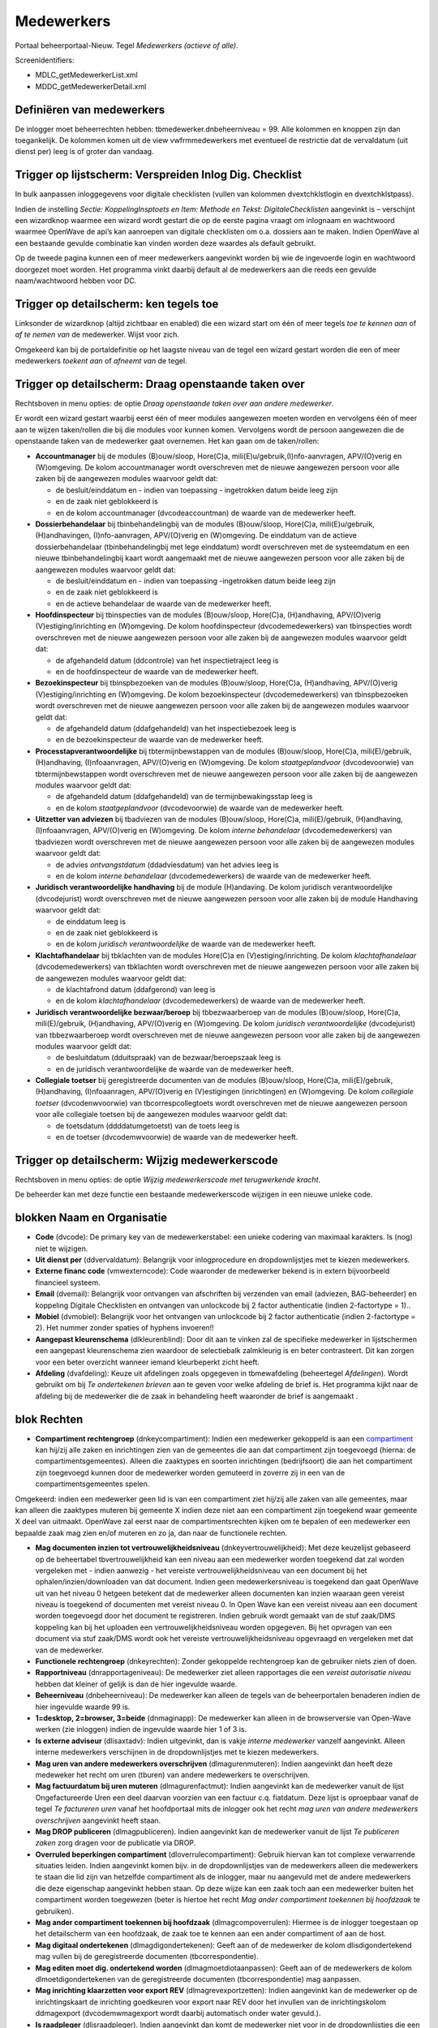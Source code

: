 Medewerkers
===========

Portaal beheerportaal-Nieuw. Tegel *Medewerkers (actieve of alle)*.

Screenidentifiers:

-  MDLC_getMedewerkerList.xml
-  MDDC_getMedewerkerDetail.xml

Definiëren van medewerkers
--------------------------

De inlogger moet beheerrechten hebben: tbmedewerker.dnbeheerniveau = 99.
Alle kolommen en knoppen zijn dan toegankelijk. De kolommen komen uit de
view vwfrmmedewerkers met eventueel de restrictie dat de vervaldatum
(uit dienst per) leeg is of groter dan vandaag.

.. _trigger-op-lijstscherm-verspreiden-inlog-dig-checklist:

Trigger op lijstscherm: Verspreiden Inlog Dig. Checklist
--------------------------------------------------------

In bulk aanpassen inloggegevens voor digitale checklisten (vullen van
kolommen dvextchklstlogin en dvextchklstpass).

Indien de instelling *Sectie: KoppelingInsptoets en Item: Methode en
Tekst: DigitaleChecklisten* aangevinkt is – verschijnt een wizardknop
waarmee een wizard wordt gestart die op de eerste pagina vraagt om
inlognaam en wachtwoord waarmee OpenWave de api’s kan aanroepen van
digitale checklisten om o.a. dossiers aan te maken. Indien OpenWave al
een bestaande gevulde combinatie kan vinden worden deze waardes als
default gebruikt.

Op de tweede pagina kunnen een of meer medewerkers aangevinkt worden bij
wie de ingevoerde login en wachtwoord doorgezet moet worden. Het
programma vinkt daarbij default al de medewerkers aan die reeds een
gevulde naam/wachtwoord hebben voor DC.

Trigger op detailscherm: ken tegels toe
---------------------------------------

Linksonder de wizardknop (altijd zichtbaar en enabled) die een wizard
start om één of meer tegels *toe te kennen aan* of *af te nemen van* de
medewerker. Wijst voor zich.

Omgekeerd kan bij de portaldefinitie op het laagste niveau van de tegel
een wizard gestart worden die een of meer medewerkers *toekent aan* of
*afneemt van* de tegel.

Trigger op detailscherm: Draag openstaande taken over
-----------------------------------------------------

Rechtsboven in menu opties: de optie *Draag openstaande taken over aan
andere medewerker*.

Er wordt een wizard gestart waarbij eerst één of meer modules aangewezen
moeten worden en vervolgens één of meer aan te wijzen taken/rollen die
bij die modules voor kunnen komen. Vervolgens wordt de persoon
aangewezen die de openstaande taken van de medewerker gaat overnemen.
Het kan gaan om de taken/rollen:

-  **Accountmanager** bij de modules (B)ouw/sloop, Hore(C)a,
   mili(E)u/gebruik,(I)nfo-aanvragen, APV/(O)verig en (W)omgeving. De
   kolom accountmanager wordt overschreven met de nieuwe aangewezen
   persoon voor alle zaken bij de aangewezen modules waarvoor geldt dat:

   -  de besluit/einddatum en - indien van toepassing - ingetrokken
      datum beide leeg zijn
   -  en de zaak niet geblokkeerd is
   -  en de kolom accountmanager (dvcodeaccountman) de waarde van de
      medewerker heeft.

-  **Dossierbehandelaar** bij tbinbehandelingbij van de modules
   (B)ouw/sloop, Hore(C)a, mili(E)u/gebruik, (H)andhavingen,
   (I)nfo-aanvragen, APV/(O)verig en (W)omgeving. De einddatum van de
   actieve dossierbehandelaar (tbinbehandelingbij met lege einddatum)
   wordt overschreven met de systeemdatum en een nieuwe
   tbinbehandelingbij kaart wordt aangemaakt met de nieuwe aangewezen
   persoon voor alle zaken bij de aangewezen modules waarvoor geldt dat:

   -  de besluit/einddatum en - indien van toepassing -ingetrokken datum
      beide leeg zijn
   -  en de zaak niet geblokkeerd is
   -  en de actieve behandelaar de waarde van de medewerker heeft.

-  **Hoofdinspecteur** bij tbinspecties van de modules (B)ouw/sloop,
   Hore(C)a, (H)andhaving, APV/(O)verig (V)estiging/inrichting en
   (W)omgeving. De kolom hoofdinspecteur (dvcodemedewerkers) van
   tbinspecties wordt overschreven met de nieuwe aangewezen persoon voor
   alle zaken bij de aangewezen modules waarvoor geldt dat:

   -  de afgehandeld datum (ddcontrole) van het inspectietraject leeg is
   -  en de hoofdinspecteur de waarde van de medewerker heeft.

-  **Bezoekinspecteur** bij tbinspbezoeken van de modules (B)ouw/sloop,
   Hore(C)a, (H)andhaving, APV/(O)verig (V)estiging/inrichting en
   (W)omgeving. De kolom bezoekinspecteur (dvcodemedewerkers) van
   tbinspbezoeken wordt overschreven met de nieuwe aangewezen persoon
   voor alle zaken bij de aangewezen modules waarvoor geldt dat:

   -  de afgehandeld datum (ddafgehandeld) van het inspectiebezoek leeg
      is
   -  en de bezoekinspecteur de waarde van de medewerker heeft.

-  **Processtapverantwoordelijke** bij tbtermijnbewstappen van de
   modules (B)ouw/sloop, Hore(C)a, mili(E)/gebruik, (H)andhaving,
   (I)nfoaanvragen, APV/(O)verig en (W)omgeving. De kolom
   *staatgeplandvoor* (dvcodevoorwie) van tbtermijnbewstappen wordt
   overschreven met de nieuwe aangewezen persoon voor alle zaken bij de
   aangewezen modules waarvoor geldt dat:

   -  de afgehandeld datum (ddafgehandeld) van de termijnbewakingsstap
      leeg is
   -  en de kolom *staatgeplandvoor* (dvcodevoorwie) de waarde van de
      medewerker heeft.

-  **Uitzetter van adviezen** bij tbadviezen van de modules
   (B)ouw/sloop, Hore(C)a, mili(E)/gebruik, (H)andhaving,
   (I)nfoaanvragen, APV/(O)verig en (W)omgeving. De kolom *interne
   behandelaar* (dvcodemedewerkers) van tbadviezen wordt overschreven
   met de nieuwe aangewezen persoon voor alle zaken bij de aangewezen
   modules waarvoor geldt dat:

   -  de advies *ontvangstdatum* (ddadviesdatum) van het advies leeg is
   -  en de kolom *interne behandelaar* (dvcodemedewerkers) de waarde
      van de medewerker heeft.

-  **Juridisch verantwoordelijke handhaving** bij de module (H)andaving.
   De kolom juridisch verantwoordelijke (dvcodejurist) wordt
   overschreven met de nieuwe aangewezen persoon voor alle zaken bij de
   module Handhaving waarvoor geldt dat:

   -  de einddatum leeg is
   -  en de zaak niet geblokkeerd is
   -  en de kolom *juridisch verantwoordelijke* de waarde van de
      medewerker heeft.

-  **Klachtafhandelaar** bij tbklachten van de modules Hore(C)a en
   (V)estiging/inrichting. De kolom *klachtafhandelaar*
   (dvcodemedewerkers) van tbklachten wordt overschreven met de nieuwe
   aangewezen persoon voor alle zaken bij de aangewezen modules waarvoor
   geldt dat:

   -  de klachtafrond datum (ddafgerond) van leeg is
   -  en de kolom *klachtafhandelaar* (dvcodemedewerkers) de waarde van
      de medewerker heeft.

-  **Juridisch verantwoordelijke bezwaar/beroep** bij tbbezwaarberoep
   van de modules (B)ouw/sloop, Hore(C)a, mili(E)/gebruik, (H)andhaving,
   APV/(O)verig en (W)omgeving. De kolom *juridisch verantwoordelijke*
   (dvcodejurist) van tbbezwaarberoep wordt overschreven met de nieuwe
   aangewezen persoon voor alle zaken bij de aangewezen modules waarvoor
   geldt dat:

   -  de besluitdatum (dduitspraak) van de bezwaar/beroepszaak leeg is
   -  en de juridisch verantwoordelijke de waarde van de medewerker
      heeft.

-  **Collegiale toetser** bij geregistreerde documenten van de modules
   (B)ouw/sloop, Hore(C)a, mili(E)/gebruik, (H)andhaving,
   (I)nfoaanragen, APV/(O)verig en (V)estigingen (inrichtingen) en
   (W)omgeving. De kolom *collegiale toetser* (dvcodenwvoorwie) van
   tbcorrespcollegtoets wordt overschreven met de nieuwe aangewezen
   persoon voor alle collegiale toetsen bij de aangewezen modules
   waarvoor geldt dat:

   -  de toetsdatum (ddddatumgetoetst) van de toets leeg is
   -  en de toetser (dvcodemwvoorwie) de waarde van de medewerker heeft.

Trigger op detailscherm: Wijzig medewerkerscode
-----------------------------------------------

Rechtsboven in menu opties: de optie *Wijzig medewerkerscode met
terugwerkende kracht*.

De beheerder kan met deze functie een bestaande medewerkerscode wijzigen
in een nieuwe unieke code.

blokken Naam en Organisatie
---------------------------

-  **Code** (dvcode): De primary key van de medewerkerstabel: een unieke
   codering van maximaal karakters. Is (nog) niet te wijzigen.
-  **Uit dienst per** (ddvervaldatum): Belangrijk voor inlogprocedure en
   dropdownlijstjes met te kiezen medewerkers.
-  **Externe financ code** (vmwexterncode): Code waaronder de medewerker
   bekend is in extern bijvoorbeeld financieel systeem.
-  **Email** (dvemail): Belangrijk voor ontvangen van afschriften bij
   verzenden van email (adviezen, BAG-beheerder) en koppeling Digitale
   Checklisten en ontvangen van unlockcode bij 2 factor authenticatie
   (indien 2-factortype = 1)..
-  **Mobiel** (dvmobiel): Belangrijk voor het ontvangen van unlockcode
   bij 2 factor authenticatie (indien 2-factortype = 2). Het nummer
   zonder spaties of hyphens invoeren!!
-  **Aangepast kleurenschema** (dlkleurenblind): Door dit aan te vinken
   zal de specifieke medewerker in lijstschermen een aangepast
   kleurenschema zien waardoor de selectiebalk zalmkleurig is en beter
   contrasteert. Dit kan zorgen voor een beter overzicht wanneer iemand
   kleurbeperkt zicht heeft.
-  **Afdeling** (dvafdeling): Keuze uit afdelingen zoals opgegeven in
   tbmewafdeling (beheertegel *Afdelingen*). Wordt gebruikt om bij *Te
   ondertekenen brieven* aan te geven voor welke afdeling de brief is.
   Het programma kijkt naar de afdeling bij de medewerker die de zaak in
   behandeling heeft waaronder de brief is aangemaakt .

blok Rechten
------------

-  **Compartiment rechtengroep** (dnkeycompartiment): Indien een
   medewerker gekoppeld is aan een
   `compartiment </docs/instellen_inrichten/compartimenten.md>`__ kan
   hij/zij alle zaken en inrichtingen zien van de gemeentes die aan dat
   compartiment zijn toegevoegd (hierna: de compartimentsgemeentes).
   Alleen die zaaktypes en soorten inrichtingen (bedrijfsoort) die aan
   het compartiment zijn toegevoegd kunnen door de medewerker worden
   gemuteerd in zoverre zij in een van de compartimentsgemeentes spelen.

Omgekeerd: indien een medewerker geen lid is van een compartiment ziet
hij/zij alle zaken van alle gemeentes, maar kan alleen die zaaktypes
muteren bij gemeente X indien deze niet aan een compartiment zijn
toegekend waar gemeente X deel van uitmaakt. OpenWave zal eerst naar de
compartimentsrechten kijken om te bepalen of een medewerker een bepaalde
zaak mag zien en/of muteren en zo ja, dan naar de functionele rechten.

-  **Mag documenten inzien tot vertrouwelijkheidsniveau**
   (dnkeyvertrouwelijkheid): Met deze keuzelijst gebaseerd op de
   beheertabel tbvertrouwelijkheid kan een niveau aan een medewerker
   worden toegekend dat zal worden vergeleken met - indien aanwezig -
   het vereiste vertrouwelijkheidsniveau van een document bij het
   ophalen/inzien/downloaden van dat document. Indien geen
   medewerkersniveau is toegekend dan gaat OpenWave uit van het niveau 0
   hetgeen betekent dat de medewerker alleen documenten kan inzien
   waaraan geen vereist niveau is toegekend of documenten met vereist
   niveau 0. In Open Wave kan een vereist niveau aan een document worden
   toegevoegd door het document te registreren. Indien gebruik wordt
   gemaakt van de stuf zaak/DMS koppeling kan bij het uploaden een
   vertrouwelijkheidsniveau worden opgegeven. Bij het opvragen van een
   document via stuf zaak/DMS wordt ook het vereiste
   vertrouwelijkheidsniveau opgevraagd en vergeleken met dat van de
   medewerker.
-  **Functionele rechtengroep** (dnkeyrechten): Zonder gekoppelde
   rechtengroep kan de gebruiker niets zien of doen.
-  **Rapportniveau** (dnrapportageniveau): De medewerker ziet alleen
   rapportages die een *vereist autorisatie niveau* hebben dat kleiner
   of gelijk is dan de hier ingevulde waarde.
-  **Beheerniveau** (dnbeheerniveau): De medewerker kan alleen de tegels
   van de beheerportalen benaderen indien de hier ingevulde waarde 99
   is.
-  **1=desktop, 2=browser, 3=beide** (dnmaginapp): De medewerker kan
   alleen in de browserversie van Open-Wave werken (zie inloggen) indien
   de ingevulde waarde hier 1 of 3 is.
-  **Is externe adviseur** (dlisaxtadv): Indien uitgevinkt, dan is vakje
   *interne medewerker* vanzelf aangevinkt. Alleen interne medewerkers
   verschijnen in de dropdownlijstjes met te kiezen medewerkers.
-  **Mag uren van andere medewerkers overschrijven** (dlmagurenmuteren):
   Indien aangevinkt dan heeft deze medeweker het recht om uren (tburen)
   van andere medewerkers te overschrijven.
-  **Mag factuurdatum bij uren muteren** (dlmagurenfactmut): Indien
   aangevinkt kan de medewerker vanuit de lijst Ongefactureerde Uren een
   deel daarvan voorzien van een factuur c.q. fiatdatum. Deze lijst is
   oproepbaar vanaf de tegel *Te factureren uren* vanaf het hoofdportaal
   mits de inlogger ook het recht *mag uren van andere medewerkers
   overschrijven* aangevinkt heeft staan.
-  **Mag DROP publiceren** (dlmagpubliceren). Indien aangevinkt kan de
   medewerker vanuit de lijst *Te publiceren zaken* zorg dragen voor de
   publicatie via DROP.
-  **Overruled beperkingen compartiment** (dloverrulecompartiment):
   Gebruik hiervan kan tot complexe verwarrende situaties leiden. Indien
   aangevinkt komen bijv. in de dropdownlijstjes van de medewerkers
   alleen die medewerkers te staan die lid zijn van hetzelfde
   compartiment als de inlogger, maar nu aangevuld met de andere
   medewerkers die deze eigenschap aangevinkt hebben staan. Op deze
   wijze kan een zaak toch aan een medewerker buiten het compartiment
   worden toegewezen (beter is hiertoe het recht *Mag ander compartiment
   toekennen bij hoofdzaak* te gebruiken).
-  **Mag ander compartiment toekennen bij hoofdzaak**
   (dlmagcompoverrulen): Hiermee is de inlogger toegestaan op het
   detailscherm van een hoofdzaak, de zaak toe te kennen aan een ander
   compartiment of aan de host.
-  **Mag digitaal ondertekenen** (dlmagdigondertekenen): Geeft aan of de
   medewerker de kolom dlisdigondertekend mag vullen bij de
   geregistreerde documenten (tbcorrespondentie).
-  **Mag editen moet dig. ondertekend worden** (dlmagmoetdiotaanpassen):
   Geeft aan of de medewerkers de kolom dlmoetdigondertekenen van de
   geregistreerde documenten (tbcorrespondentie) mag aanpassen.
-  **Mag inrichting klaarzetten voor export REV**
   (dlmagrevexportzetten): Indien aangevinkt kan de medewerker op de
   inrichtingskaart de inrichting goedkeuren voor export naar REV door
   het invullen van de inrichtingskolom ddmagexport (dvcodemwmagexport
   wordt daarbij automatisch onder water gevuld.).
-  **Is raadpleger** (dlisraadpleger). Indien aangevinkt dan komt de
   medewerker niet voor in de dropdownlijstjes die een medewerker
   koppelen aan een taak.
-  **Alleen data van gemeentes** (dvalleengemeentes): In deze kolom
   kunnen de gemeente-ids (tabel 33 beheertegel *Gemeentes*) worden
   opgesomd waarvoor de medewerker gerechtigd is om data te zien. Zaken
   en inrichtingen zijn namelijk altijd verbonden aan een locatie en
   elke locatie aan een gemeente. Indien deze kolom leeg is, dan mag de
   medewerker in principe alle zaken/inrichtingen zien van alle
   gemeentes. De gemeente-ids moeten worden gescheiden door een
   puntkomma. Bijvoorbeeld: *0738;0358;* betekent dat de medewerker
   alleen zaken/inrichtingen kan zien die gelokaliseerd zijn in de
   gemeentes Aalburg en Aalsmeer. Deze functionaliteit blijft bestaan
   naast de compartimentsrechten.

blok Login
----------

-  **Loginnaam** (dvloginnaam): Moet uniek zijn indien gevuld (mag dus
   wel leeg zijn).
-  **Pass** (dvpasswcrypt): Het gecrypte password (bcrypt) in het aantal
   costs gedefinieerd door *Getal1* van de instelling *Sectie: Logon* en
   *Item: bcrypt*\ costs\_ (default 10). Het password kan hier plain
   worden ingebracht, waarna het programma deze gecodeerd opslaat en
   toont als vier asterisken. De codering is niet om te keren. Indien
   het ingevoerde password niet aan onderstaande criteria voldoet wordt
   het password leeggemaakt. Invoer van het password is als volgt
   gereguleerd:

   -  alleen karakters ASCII 32 t/m 126 dat zijn a-z A-Z 0-9 en een
      spatie en de tekens: !"#$%&'()*+,-./:;⇔?@[]^\_`{\|}~ (33stuks)
   -  moet ongelijk zijn aan inlognaam
   -  moet ongelijk zijn aan oude password
   -  lengte moet groter of gelijk zijn dan de instelling *Getal1* van
      *Sectie: Logon* en *Item: Pass*\ MinLength\_ (default 9).

-  **Datum password** (dddatumpassword): Wordt automatisch gevuld bij
   invullen van nieuw password, maar kan alhier worden overruled. Van
   belang bij inloggen. Het programma beschouwt een password als
   verlopen indien:

   -  de kolom *Password verloopt nooit* NIET aangevinkt is
      (dlpassneverexpires = 'F')
   -  en één van onderstaande items is waar:

      -  (dddatumpassword is null)
      -  (dddatumpassword + aantal dagen van instelling *Getal1* van
         *Sectie: Logon* en *Item: Password_MaxDagenSindsCreatie*
         (defaultwaarde 35) < = vandaag).

-  **(tijdelijk) geldig tot** (ddlockedfrom): Indien tijdens het
   inloggen blijkt dat deze datum kleiner is dan de systeemdatum volgt
   een mededeling *Geldigheid tijdelijke inlog verstreken; neem contact
   op met de beheerder*.
-  **Het password van deze medewerker verloopt nooit**
   (dlpassneverexpires): Indien aangevinkt zal het programma bij het
   inloggen niet kijken naar datum password. Indien een automatisch
   extern proces een login/pass heeft gekregen, omdat dat proces een
   Open-Wave API aanroept dan is het uitvinken van deze kolom aan te
   bevelen.
-  **2-factor type** (dntwofactortype): Kan de waarde 1 of 2 hebben. 1 =
   email (default) en 2 = sms. Indien 2-factor authenticatie (instelling
   *Sectie: Logon* en *Item: 2-factor* is aangevinkt) dan kan bij het
   inloggen gevraagd worden om een unlockcode in te tikken ((zie
   `Inloggen </docs/probleemoplossing/programmablokken/inloggen.md>`__).
   Deze wordt door OpenWave of per email of per sms naar de inlogger
   gestuurd. Zie de kolommen dvemail en dvmobiel. Indien per sms dan
   moet er wel een contract zijn met een telecomprovider. Zie hiervoor
   sms-instellingen in het hoofdstuk:
   `SMS </docs/instellen_inrichten/sms.md>`__.
-  **Voor deze medewerker is geen 2 factor auth. nodig?**
   (dldeviceunlockdisabled): Indien aangevinkt zal de medewerker niet
   met 2-factor hoeven in te loggen (zie
   `Inloggen </docs/probleemoplossing/programmablokken/inloggen.md>`__)
   terwijl de algemene instelling *Sectie: Logon* en *Item: 2-factor*
   wel is aangevinkt.
-  **2- factor unlockcode en datum+tijd unlockcode** (dvdeviceunlockcode
   en ddpinunlockcode): Zie inloggen. Worden automatisch gevuld indien
   de medewerker door 2-facor instelling gedwongen is bij het inloggen
   een unlockcode in te voeren. Indien de verstuurde email naar de
   medewerker met de code is mislukt, of de email is onbereikbaar dan
   kan de applicatiebeheerder alhier de code zien en eventueel mondeling
   doorgeven. Dat moet dan gebeuren binnen het aantal uur dat is
   opgegeven in *Getal1* van de instelling *Sectie: Device* en *Item:
   Unlock_Pin_MaxUurSindsCreatie* (default 1).
-  **Tijdelijke geldigheid opheffen na succesvol inloggen**
   (dlopheffenlock): Indien aangevinkt en de inlogger heeft met succes
   een nieuw password aangemaakt (vanwege verlopen van de oude), dan zal
   op de medewerkerskaart de kolom (tijdelijk) geldig tot
   (tbmedewerkers.ddlockedfrom) worden leeggemaakt.
-  **Deze medewerker mag geen devices registreren**
   (dldeviceopslagverbod): Indien aangevinkt dan wordt bij het creëren
   van een nieuw password door de inlogger NIET meer gevraagd of het
   programma het device waarvandaan hij/zij opereert moet opslaan (en
   dat wordt dan ook niet opgeslagen). Indien 2-factor authentication
   aan staat voor deze inlogger zal in dat geval elke keer om een
   2-factor controle worden gevraagd.
-  **Deze medewerker hoeft geen loginverklaringen af te vinken**
   (dlskiploginverkl): Indien aangevinkt zal het programma bij het
   inloggen niet kijken of er aan te vinken loginverklaringen zijn.
-  **Dig.checklist login en dig.checklist pass** (dvextchklstlogin en
   dvextchklstpass): Allebei plain text. Gevraagd wordt naar login/pass
   bij digitale checklijsten met recht tot het creëren van een nieuw
   dossier/checklist. Moet gevuld worden bij die medewerkers die als
   hoofdinspecteur bij een inspectietraject gedefinieerd kunnen worden
   of als actieve behandelaar bij een omgevingszaak. Zie `Digitale
   checklijsten </docs/probleemoplossing/programmablokken/digitale_checklijsten.md>`__.
   Het password (dvextchklstpass) wordt geencrypt opgeslagen op de
   database. Zie: `2-way encryptie van externe
   wachtwoorden </docs/instellen*inrichten/2way_encryptie_externe_wachtwoorden.md>`__.

blok Login/Wachtwoord vergeten
~~~~~~~~~~~~~~~~~~~~~~~~~~~~~~

Diverse niet-muteerbare kolommen die OpenWave nodigt heeft ter controle
van de procedure bij het aanvragen van nieuw wachtwoord.

blok Is Adviseur namens
-----------------------

In het blok **Is Adviseur namens** (tbmedewisadviseurvoor) kunnen 0 of
meer adviesinstanties worden aangewezen waarvoor de betrokken medewerker
adviseur kan zijn. Indien gevuld dan kan de medewerker een gevulde lijst
kan hebben onder de tegel: `//Mijn uit te brengen
adviezen// </docs/probleemoplossing/portalen*en*moduleschermen/openingsportaal/tegel_mijn_uit_te_brengen_adviezen/lijst_mijn_uitte_brengen_adviezen.md>`__
op het openingsportaal.

API: getMedewIsAdviseurVoor
(https://api.open-wave.nl/RemMethods/getRemMethod/512).

Screenidentifier: MDLC_getMedewIsAdviseurVoorList.xml. Trigger
linksonder: de wizardknop (altijd zichtbaar en enabled) die een wizard
start waarmee adviesinstanties aan of uitgevinkt kunnen worden.

blok Devices
------------

In het blok **Devices** (tbmedewdevices) is zichtbaar vanuit welke
IP-adressen en devices de medewerker een geslaagde 2-factor inlogpoging
heeft gedaan. Die pogingen worden bewaard conform *Getal1* van *Sectie:
Device en Item: Unlock*\ Cookie\ *MaxDagenSindsCreatie* (default 365).
Zie: hierboven bij 2-factor kolommen en
`Inloggen </docs/probleemoplossing/programmablokken/inloggen.md>`__.
API: getMedewDevicesList
(https://api.open-wave.nl/RemMethods/getRemMethod/467).
Screenidentifier: MDLC_getMedewDevicesList.xml.

blok Afgevinkte loginverklaringen
---------------------------------

In het blok **Afgevinkte loginverklaringen** (tbmwloginverklaringen) is
zichtbaar wanneer de medewerker welke loginverklaringen (beheertegel
*Loginverklaringen*) heeft afgevinkt bij het inloggen.

Screenidentifier: MDLC_getVwFrmMwloginverklaringenList.xml.

blok Niet-afgevinkte loginverklaringen
--------------------------------------

In het blok **Niet afgevinkte loginverklaringen** is zichtbaar welke
loginverklaringen (beheertegel *Loginverklaringen*) de medewerker nog
moet afvinken bij het inloggen.

Screenidentifier: MDLC_getVwFrmOpenloginverklaringenList.xml.
